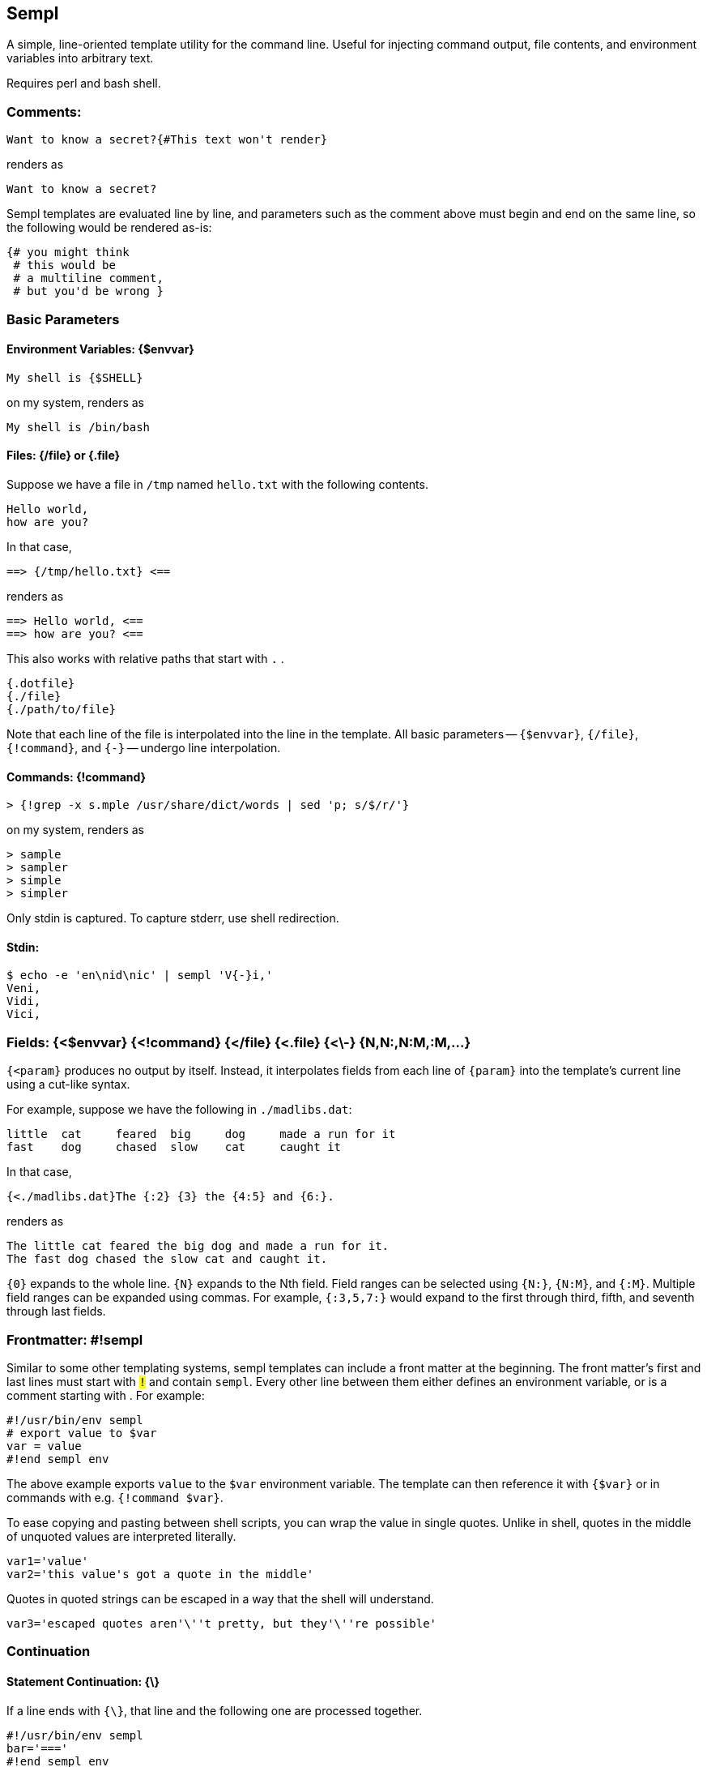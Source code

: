 
== Sempl

A simple, line-oriented template utility for the command line. Useful
for injecting command output, file contents, and environment variables
into arbitrary text.

Requires perl and bash shell.

[[comment]]
=== Comments:

 Want to know a secret?{#This text won't render}

renders as

 Want to know a secret?

Sempl templates are evaluated line by line, and parameters such as the
comment above must begin and end on the same line, so the following
would be rendered as-is:

 {# you might think
  # this would be
  # a multiline comment,
  # but you'd be wrong }

// test
// <# you might think
//  # this would be
//  # a multiline comment,
//  # but you'd be wrong >

=== Basic Parameters

==== Environment Variables: {$envvar}

 My shell is {$SHELL}

on my system, renders as

 My shell is /bin/bash

==== Files: {/file} or {.file}

Suppose we have a file in `/tmp` named `hello.txt` with the following
contents.

 Hello world,
 how are you?

In that case,

 ==> {/tmp/hello.txt} <==

renders as

 ==> Hello world, <==
 ==> how are you? <==

This also works with relative paths that start with `.` .

 {.dotfile}
 {./file}
 {./path/to/file}



Note that each line of the file is interpolated into the line in the template.
All basic parameters -- `{$envvar}`, `{/file}`, `{!command}`, and `{-}` --
undergo line interpolation.

==== Commands: {!command}

 > {!grep -x s.mple /usr/share/dict/words | sed 'p; s/$/r/'}

on my system, renders as

 > sample
 > sampler
 > simple
 > simpler

Only stdin is captured. To capture stderr, use shell redirection.

==== Stdin:

 $ echo -e 'en\nid\nic' | sempl 'V{-}i,'
 Veni,
 Vidi,
 Vici,

=== Fields: {<$envvar} {<!command} {</file} {<.file} {<\-} {N,N:,N:M,:M,…}

`{<param}` produces no output by itself. Instead, it interpolates fields
from each line of `{param}` into the template’s current line using a
cut-like syntax.

For example, suppose we have the following in `./madlibs.dat`:

 little	cat	feared	big	dog	made a run for it
 fast	dog	chased	slow	cat	caught it

In that case,

 {<./madlibs.dat}The {:2} {3} the {4:5} and {6:}.

renders as

 The little cat feared the big dog and made a run for it.
 The fast dog chased the slow cat and caught it.

`{0}` expands to the whole line. `{N}` expands to the Nth field. Field
ranges can be selected using `{N:}`, `{N:M}`, and `{:M}`. Multiple field
ranges can be expanded using commas. For example, `{:3,5,7:}` would
expand to the first through third, fifth, and seventh through last
fields.

=== Frontmatter: #!sempl

Similar to some other templating systems, sempl templates can include a
front matter at the beginning. The front matter’s first and last lines
must start with `#!` and contain `sempl`. Every other line between them
either defines an environment variable, or is a comment starting with
`#`. For example:

 #!/usr/bin/env sempl
 # export value to $var
 var = value
 #!end sempl env

The above example exports `value` to the `$var` environment variable.
The template can then reference it with `{$var}` or in commands with
e.g. `{!command $var}`.

To ease copying and pasting between shell scripts, you can wrap the
value in single quotes. Unlike in shell, quotes in the middle of
unquoted values are interpreted literally.

 var1='value'
 var2='this value's got a quote in the middle'

Quotes in quoted strings can be escaped in a way that the shell will
understand.

 var3='escaped quotes aren'\''t pretty, but they'\''re possible'

=== Continuation

==== Statement Continuation: {\}

If a line ends with `{\}`, that line and the following one are processed
together.

 #!/usr/bin/env sempl
 bar='==='
 #!end sempl env
 {!echo -e 'one\ntwo\nthree'}{\}
 {$bar}

renders as

 one
 ===
 two
 ===
 three
 ===

If the `{\}` were not in the template, instead it would render as

 one
 two
 three
 ===

==== Line Continuation: {\\} and {\\\}

To continue a line, use `{\\}`. To also clobber leading whitespace on
the next line, use `{\\\}`.

 {$SHELL}> {!echo -e 'a\nb\nc'}. {./hello.txt}

can be rewritten as

 {$SHELL}> {\\}
 {!echo -e 'a\nb\nc'}. {\\}
 {./hello.txt}

and also as

 {$SHELL}> {\\\}
     {!echo -e 'a\nb\nc'}. {\\\}
     {./hello.txt}

All three render as

 /bin/bash> a. Hello world,
 /bin/bash> a. how are you?
 /bin/bash> b. Hello world,
 /bin/bash> b. how are you?
 /bin/bash> c. Hello world,
 /bin/bash> c. how are you?

// {$SHELL}> {\\}
//{!echo -e 'a\nb\nc'}. {\\}
//{./hello.txt}

// {$SHELL}> {\\\}
//     {!echo -e 'a\nb\nc'}. {\\\}
//     {./hello.txt}

=== Line Interpolation

Note that in the example above, Sempl renders every combination of lines
from each parameter due to line interpolation. Sempl reads and expands
parameters from left to right, so

 {$SHELL}> {!echo -e 'a\nb\nc'}. {./hello.txt}

expands to

 /bin/bash> {!echo -e 'a\nb\nc'}. {./hello.txt}

then to

 /bin/bash> a. {./hello.txt}
 /bin/bash> b. {./hello.txt}
 /bin/bash> c. {./hello.txt}

before rendering the final form shown in the previous example.

The end result could be thought of as a
https://en.wikipedia.org/wiki/Join_(SQL)#Cross_join[cross join] from SQL
or a https://en.wikipedia.org/wiki/Cartesian_product[cartesian product]
from mathematics.

If several parameters each have a lot of lines, it can take a lot of
time to interpolate them. The end result is also often not what you
want. An alternative is to use the `{!command}` parameter to process the
data. For example, the following two statements

 {$SHELL}> {!echo -e 'a\nb\nc' | paste -d" " - hello.txt}
 {$SHELL}> {<!echo -e 'a\nb\nc' | cat -n | join - <(cat -n hello.txt)}{2:}

respectively render as

 /bin/bash> a Hello world,
 /bin/bash> b how are you?
 /bin/bash> c

and

 /bin/bash> a Hello world,
 /bin/bash> b how are you?

=== Braces: {{}} </> [] @@ …

If your template contains curly braces, you can set the `$SEMPL_BRACES`
environment variable to avoid ambiguities.

 $ export SEMPL_BRACES='{{}}'
 $ sempl 'My {$SHELL} is {{$SHELL}}'
 My {$SHELL} is /bin/bash

 $ export SEMPL_BRACES='</>'
 $ sempl 'My {$SHELL} is <$SHELL/>'
 My {$SHELL} is /bin/bash

 $ export SEMPL_BRACES='[]'
 $ sempl 'My {$SHELL} is [$SHELL]'
 My {$SHELL} is /bin/bash

 $ export SEMPL_BRACES='@' # same as '@@'
 $ sempl 'My {$SHELL} is @$SHELL@'
 My {$SHELL} is /bin/bash

Sempl internally sets the `$LB` and `$RB` environment variables from the
left and right braces of `$SEMPL_BRACES`, so you can use those to avoid
ambiguity as well.

 $ unset SEMPL_BRACES
 $ sempl 'My {$LB}$SHELL} is {$SHELL}'
 My {$SHELL} is /bin/bash

=== Running Sempl

Basic usage:

 sempl SOURCE DEST

Read a template on stdin and render it on stdout:

 echo 'My shell is {$SHELL}' | sempl - -

By default, SOURCE and DEST are both "-", so the above example is the
same as

 echo 'My shell is {$SHELL}' | sempl

If SOURCE contains "{" followed by "}", it is interpreted as a
template

 sempl 'My shell is {$SHELL}'

Otherwise, it’s interpreted as a file

 sempl file.txt.sempl

Write the output to a file

 echo 'My shell is {$SHELL}' | sempl - file.txt
 sempl 'My shell is {$SHELL}' file.txt
 sempl file.txt.sempl file.txt

==== Environment

Sempl sets certain environment variables that can be used within
templates. Other environment variables can be used to control Sempl’s
behavior.

**$SRC, $DEST**::

These environment variables respectively refer to
the source template and destination file passed to Sempl on
the command line. They default to "-" and can’t be overriden in the
frontmatter, nor by passing them in from the environment of the process
that launches sempl.

**$SEMPL_BRACES**::

Sets the braces that surround parameters.
See the "Braces" section above for details.

**$LB, $RB**::

These environment variables are derive from `$SEMPL_BRACES`
and respectively refer to the right and left braces that surround parameters.
See the "Braces" section above for details.
They can’t be overriden in the frontmatter,
nor by passing them in from the environment of the process that launches sempl.

**$SEMPL_DUMP**::

Normally, Sempl works by generating and running a shell script to
produce output. If `$SEMPL_DUMP` is set to anything other than "0" or
"", Sempl will instead write the shell script to DEST.sh without running
it.

//=== Examples

// vim: ft=asciidoc
